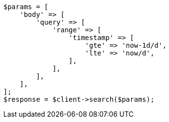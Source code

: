 // query-dsl/range-query.asciidoc:150

[source, php]
----
$params = [
    'body' => [
        'query' => [
            'range' => [
                'timestamp' => [
                    'gte' => 'now-1d/d',
                    'lte' => 'now/d',
                ],
            ],
        ],
    ],
];
$response = $client->search($params);
----
